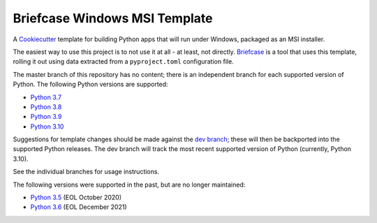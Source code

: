 Briefcase Windows MSI Template
==============================

A `Cookiecutter <https://github.com/cookiecutter/cookiecutter/>`__ template for
building Python apps that will run under Windows, packaged as an MSI installer.

The easiest way to use this project is to not use it at all - at least, not
directly. `Briefcase <https://github.com/beeware/briefcase/>`__ is a tool that
uses this template, rolling it out using data extracted from a
``pyproject.toml`` configuration file.

The master branch of this repository has no content; there is an independent
branch for each supported version of Python. The following Python versions are
supported:

* `Python 3.7 <https://github.com/beeware/briefcase-windows-msi-template/tree/3.7>`__
* `Python 3.8 <https://github.com/beeware/briefcase-windows-msi-template/tree/3.8>`__
* `Python 3.9 <https://github.com/beeware/briefcase-windows-msi-template/tree/3.9>`__
* `Python 3.10 <https://github.com/beeware/briefcase-windows-msi-template/tree/3.10>`__

Suggestions for template changes should be made against the `dev branch
<https://github.com/beeware/briefcase-windows-msi-template/tree/dev>`__; these
will then be backported into the supported Python releases. The dev branch will
track the most recent supported version of Python (currently, Python 3.10).

See the individual branches for usage instructions.

The following versions were supported in the past, but are no longer maintained:

* `Python 3.5 <https://github.com/beeware/briefcase-windows-msi-template/tree/3.5>`__ (EOL October 2020)
* `Python 3.6 <https://github.com/beeware/briefcase-windows-msi-template/tree/3.6>`__ (EOL December 2021)
